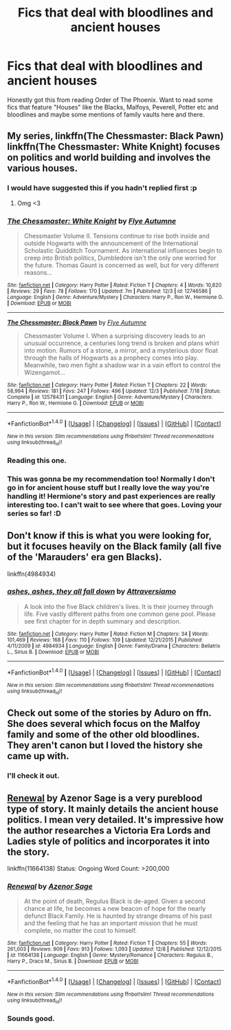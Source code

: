 #+TITLE: Fics that deal with bloodlines and ancient houses

* Fics that deal with bloodlines and ancient houses
:PROPERTIES:
:Score: 11
:DateUnix: 1514593148.0
:DateShort: 2017-Dec-30
:END:
Honestly got this from reading Order of The Phoenix. Want to read some fics that feature "Houses" like the Blacks, Malfoys, Peverell, Potter etc and bloodlines and maybe some mentions of family vaults here and there.


** My series, linkffn(The Chessmaster: Black Pawn) linkffn(The Chessmaster: White Knight) focuses on politics and world building and involves the various houses.
:PROPERTIES:
:Author: Flye_Autumne
:Score: 5
:DateUnix: 1514599265.0
:DateShort: 2017-Dec-30
:END:

*** I would have suggested this if you hadn't replied first :p
:PROPERTIES:
:Author: SteamAngel
:Score: 4
:DateUnix: 1514666166.0
:DateShort: 2017-Dec-31
:END:

**** Omg <3
:PROPERTIES:
:Author: Flye_Autumne
:Score: 5
:DateUnix: 1514666535.0
:DateShort: 2017-Dec-31
:END:


*** [[http://www.fanfiction.net/s/12746586/1/][*/The Chessmaster: White Knight/*]] by [[https://www.fanfiction.net/u/7834753/Flye-Autumne][/Flye Autumne/]]

#+begin_quote
  Chessmaster Volume II. Tensions continue to rise both inside and outside Hogwarts with the announcement of the International Scholastic Quidditch Tournament. As international influences begin to creep into British politics, Dumbledore isn't the only one worried for the future. Thomas Gaunt is concerned as well, but for very different reasons...
#+end_quote

^{/Site/: [[http://www.fanfiction.net/][fanfiction.net]] *|* /Category/: Harry Potter *|* /Rated/: Fiction T *|* /Chapters/: 4 *|* /Words/: 10,820 *|* /Reviews/: 29 *|* /Favs/: 78 *|* /Follows/: 170 *|* /Updated/: 7m *|* /Published/: 12/3 *|* /id/: 12746586 *|* /Language/: English *|* /Genre/: Adventure/Mystery *|* /Characters/: Harry P., Ron W., Hermione G. *|* /Download/: [[http://www.ff2ebook.com/old/ffn-bot/index.php?id=12746586&source=ff&filetype=epub][EPUB]] or [[http://www.ff2ebook.com/old/ffn-bot/index.php?id=12746586&source=ff&filetype=mobi][MOBI]]}

--------------

[[http://www.fanfiction.net/s/12578431/1/][*/The Chessmaster: Black Pawn/*]] by [[https://www.fanfiction.net/u/7834753/Flye-Autumne][/Flye Autumne/]]

#+begin_quote
  Chessmaster Volume I. When a surprising discovery leads to an unusual occurrence, a centuries long trend is broken and plans whirl into motion. Rumors of a stone, a mirror, and a mysterious door float through the halls of Hogwarts as a prophecy comes into play. Meanwhile, two men fight a shadow war in a vain effort to control the Wizengamot...
#+end_quote

^{/Site/: [[http://www.fanfiction.net/][fanfiction.net]] *|* /Category/: Harry Potter *|* /Rated/: Fiction T *|* /Chapters/: 22 *|* /Words/: 58,994 *|* /Reviews/: 181 *|* /Favs/: 247 *|* /Follows/: 496 *|* /Updated/: 12/3 *|* /Published/: 7/18 *|* /Status/: Complete *|* /id/: 12578431 *|* /Language/: English *|* /Genre/: Adventure/Mystery *|* /Characters/: Harry P., Ron W., Hermione G. *|* /Download/: [[http://www.ff2ebook.com/old/ffn-bot/index.php?id=12578431&source=ff&filetype=epub][EPUB]] or [[http://www.ff2ebook.com/old/ffn-bot/index.php?id=12578431&source=ff&filetype=mobi][MOBI]]}

--------------

*FanfictionBot*^{1.4.0} *|* [[[https://github.com/tusing/reddit-ffn-bot/wiki/Usage][Usage]]] | [[[https://github.com/tusing/reddit-ffn-bot/wiki/Changelog][Changelog]]] | [[[https://github.com/tusing/reddit-ffn-bot/issues/][Issues]]] | [[[https://github.com/tusing/reddit-ffn-bot/][GitHub]]] | [[[https://www.reddit.com/message/compose?to=tusing][Contact]]]

^{/New in this version: Slim recommendations using/ ffnbot!slim! /Thread recommendations using/ linksub(thread_id)!}
:PROPERTIES:
:Author: FanfictionBot
:Score: 2
:DateUnix: 1514599279.0
:DateShort: 2017-Dec-30
:END:


*** Reading this one.
:PROPERTIES:
:Score: 2
:DateUnix: 1514605770.0
:DateShort: 2017-Dec-30
:END:


*** This was gonna be my recommendation too! Normally I don't go in for ancient house stuff but I really love the way you're handling it! Hermione's story and past experiences are really interesting too. I can't wait to see where that goes. Loving your series so far! :D
:PROPERTIES:
:Author: orangedarkchocolate
:Score: 1
:DateUnix: 1514907385.0
:DateShort: 2018-Jan-02
:END:


** Don't know if this is what you were looking for, but it focuses heavily on the Black family (all five of the 'Marauders' era gen Blacks).

linkffn(4984934)
:PROPERTIES:
:Author: themoderntypewriter
:Score: 1
:DateUnix: 1514593684.0
:DateShort: 2017-Dec-30
:END:

*** [[http://www.fanfiction.net/s/4984934/1/][*/ashes, ashes, they all fall down/*]] by [[https://www.fanfiction.net/u/1796427/Attraversiamo][/Attraversiamo/]]

#+begin_quote
  A look into the five Black children's lives. It is their journey through life. Five vastly different paths from one common gene pool. Please see first chapter for in depth summary and description.
#+end_quote

^{/Site/: [[http://www.fanfiction.net/][fanfiction.net]] *|* /Category/: Harry Potter *|* /Rated/: Fiction M *|* /Chapters/: 34 *|* /Words/: 101,469 *|* /Reviews/: 168 *|* /Favs/: 110 *|* /Follows/: 109 *|* /Updated/: 12/21/2015 *|* /Published/: 4/11/2009 *|* /id/: 4984934 *|* /Language/: English *|* /Genre/: Family/Drama *|* /Characters/: Bellatrix L., Sirius B. *|* /Download/: [[http://www.ff2ebook.com/old/ffn-bot/index.php?id=4984934&source=ff&filetype=epub][EPUB]] or [[http://www.ff2ebook.com/old/ffn-bot/index.php?id=4984934&source=ff&filetype=mobi][MOBI]]}

--------------

*FanfictionBot*^{1.4.0} *|* [[[https://github.com/tusing/reddit-ffn-bot/wiki/Usage][Usage]]] | [[[https://github.com/tusing/reddit-ffn-bot/wiki/Changelog][Changelog]]] | [[[https://github.com/tusing/reddit-ffn-bot/issues/][Issues]]] | [[[https://github.com/tusing/reddit-ffn-bot/][GitHub]]] | [[[https://www.reddit.com/message/compose?to=tusing][Contact]]]

^{/New in this version: Slim recommendations using/ ffnbot!slim! /Thread recommendations using/ linksub(thread_id)!}
:PROPERTIES:
:Author: FanfictionBot
:Score: 1
:DateUnix: 1514593695.0
:DateShort: 2017-Dec-30
:END:


** Check out some of the stories by Aduro on ffn. She does several which focus on the Malfoy family and some of the other old bloodlines. They aren't canon but I loved the history she came up with.
:PROPERTIES:
:Author: forsaleortrade
:Score: 1
:DateUnix: 1514597338.0
:DateShort: 2017-Dec-30
:END:

*** I'll check it out.
:PROPERTIES:
:Score: 1
:DateUnix: 1514598393.0
:DateShort: 2017-Dec-30
:END:


** [[https://www.fanfiction.net/s/11664138/1/Renewal][Renewal]] by Azenor Sage is a very pureblood type of story. It mainly details the ancient house politics. I mean very detailed. It's impressive how the author researches a Victoria Era Lords and Ladies style of politics and incorporates it into the story.

linkffn(11664138) Status: Ongoing Word Count: >200,000
:PROPERTIES:
:Author: FairyRave
:Score: 1
:DateUnix: 1514619214.0
:DateShort: 2017-Dec-30
:END:

*** [[http://www.fanfiction.net/s/11664138/1/][*/Renewal/*]] by [[https://www.fanfiction.net/u/7150984/Azenor-Sage][/Azenor Sage/]]

#+begin_quote
  At the point of death, Regulus Black is de-aged. Given a second chance at life, he becomes a new beacon of hope for the nearly defunct Black Family. He is haunted by strange dreams of his past and the feeling that he has an important mission that he must complete, no matter the cost to himself.
#+end_quote

^{/Site/: [[http://www.fanfiction.net/][fanfiction.net]] *|* /Category/: Harry Potter *|* /Rated/: Fiction T *|* /Chapters/: 55 *|* /Words/: 261,003 *|* /Reviews/: 909 *|* /Favs/: 913 *|* /Follows/: 1,093 *|* /Updated/: 12/8 *|* /Published/: 12/12/2015 *|* /id/: 11664138 *|* /Language/: English *|* /Genre/: Mystery/Romance *|* /Characters/: Regulus B., Harry P., Draco M., Sirius B. *|* /Download/: [[http://www.ff2ebook.com/old/ffn-bot/index.php?id=11664138&source=ff&filetype=epub][EPUB]] or [[http://www.ff2ebook.com/old/ffn-bot/index.php?id=11664138&source=ff&filetype=mobi][MOBI]]}

--------------

*FanfictionBot*^{1.4.0} *|* [[[https://github.com/tusing/reddit-ffn-bot/wiki/Usage][Usage]]] | [[[https://github.com/tusing/reddit-ffn-bot/wiki/Changelog][Changelog]]] | [[[https://github.com/tusing/reddit-ffn-bot/issues/][Issues]]] | [[[https://github.com/tusing/reddit-ffn-bot/][GitHub]]] | [[[https://www.reddit.com/message/compose?to=tusing][Contact]]]

^{/New in this version: Slim recommendations using/ ffnbot!slim! /Thread recommendations using/ linksub(thread_id)!}
:PROPERTIES:
:Author: FanfictionBot
:Score: 1
:DateUnix: 1514619231.0
:DateShort: 2017-Dec-30
:END:


*** Sounds good.
:PROPERTIES:
:Score: 1
:DateUnix: 1514644626.0
:DateShort: 2017-Dec-30
:END:
